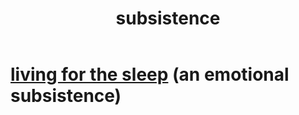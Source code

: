 :PROPERTIES:
:ID:       b928ca41-2cf7-47bb-be26-2ee550574d94
:END:
#+title: subsistence
* [[https://github.com/JeffreyBenjaminBrown/public_notes_with_github-navigable_links/blob/master/living_for_the_sleep.org][living for the sleep]] (an emotional subsistence)
